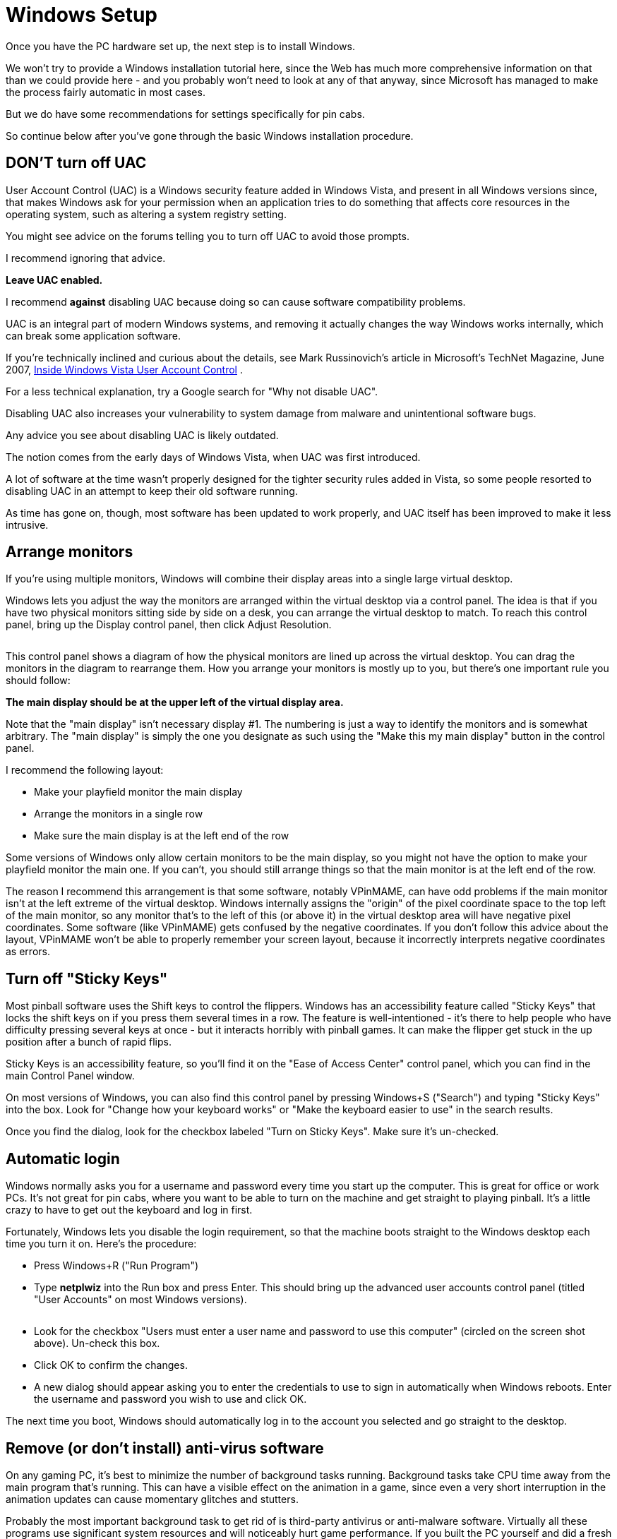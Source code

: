 = Windows Setup

Once you have the PC hardware set up, the next step is to install Windows.

We won't try to provide a Windows installation tutorial here, since the Web has much more comprehensive information on that than we could provide here - and you probably won't need to look at any of that anyway, since Microsoft has managed to make the process fairly automatic in most cases.

But we do have some recommendations for settings specifically for pin cabs.

So continue below after you've gone through the basic Windows installation procedure.

== DON'T turn off UAC

User Account Control (UAC) is a Windows security feature added in Windows Vista, and present in all Windows versions since, that makes Windows ask for your permission when an application tries to do something that affects core resources in the operating system, such as altering a system registry setting.

You might see advice on the forums telling you to turn off UAC to avoid those prompts.

I recommend ignoring that advice.

*Leave UAC enabled.*

I recommend *against* disabling UAC because doing so can cause software compatibility problems.

UAC is an integral part of modern Windows systems, and removing it actually changes the way Windows works internally, which can break some application software.

If you're technically inclined and curious about the details, see Mark Russinovich's article in Microsoft's TechNet Magazine, June 2007, link:https://docs.microsoft.com/en-us/previous-versions/technet-magazine/cc138019(v=msdn.10)[Inside Windows Vista User Account Control] .

For a less technical explanation, try a Google search for "Why not disable UAC".

Disabling UAC also increases your vulnerability to system damage from malware and unintentional software bugs.

Any advice you see about disabling UAC is likely outdated.

The notion comes from the early days of Windows Vista, when UAC was first introduced.

A lot of software at the time wasn't properly designed for the tighter security rules added in Vista, so some people resorted to disabling UAC in an attempt to keep their old software running.

As time has gone on, though, most software has been updated to work properly, and UAC itself has been improved to make it less intrusive.

== Arrange monitors

If you're using multiple monitors, Windows will combine their display areas into a single large virtual desktop.

Windows lets you adjust the way the monitors are arranged within the virtual desktop via a control panel.
The idea is that if you have two physical monitors sitting side by side on a desk, you can arrange the virtual desktop to match.
To reach this control panel, bring up the Display control panel, then click Adjust Resolution.

image::images/MonitorSetup.png[""]

This control panel shows a diagram of how the physical monitors are lined up across the virtual desktop.
You can drag the monitors in the diagram to rearrange them.
How you arrange your monitors is mostly up to you, but there's one important rule you should follow:

*The main display should be at the upper left of the virtual display area.*

Note that the "main display" isn't necessary display #1.
The numbering is just a way to identify the monitors and is somewhat arbitrary.
The "main display" is simply the one you designate as such using the "Make this my main display" button in the control panel.

I recommend the following layout:

* Make your playfield monitor the main display
* Arrange the monitors in a single row
* Make sure the main display is at the left end of the row

Some versions of Windows only allow certain monitors to be the main display, so you might not have the option to make your playfield monitor the main one.
If you can't, you should still arrange things so that the main monitor is at the left end of the row.

The reason I recommend this arrangement is that some software, notably VPinMAME, can have odd problems if the main monitor isn't at the left extreme of the virtual desktop.
Windows internally assigns the "origin" of the pixel coordinate space to the top left of the main monitor, so any monitor that's to the left of this (or above it) in the virtual desktop area will have negative pixel coordinates.
Some software (like VPinMAME) gets confused by the negative coordinates.
If you don't follow this advice about the layout, VPinMAME won't be able to properly remember your screen layout, because it incorrectly interprets negative coordinates as errors.

== Turn off "Sticky Keys"

Most pinball software uses the Shift keys to control the flippers.
Windows has an accessibility feature called "Sticky Keys" that locks the shift keys on if you press them several times in a row.
The feature is well-intentioned - it's there to help people who have difficulty pressing several keys at once - but it interacts horribly with pinball games.
It can make the flipper get stuck in the up position after a bunch of rapid flips.

Sticky Keys is an accessibility feature, so you'll find it on the "Ease of Access Center" control panel, which you can find in the main Control Panel window.

On most versions of Windows, you can also find this control panel by pressing Windows+S ("Search") and typing "Sticky Keys" into the box.
Look for "Change how your keyboard works" or "Make the keyboard easier to use" in the search results.

Once you find the dialog, look for the checkbox labeled "Turn on Sticky Keys".
Make sure it's un-checked.

== Automatic login

Windows normally asks you for a username and password every time you start up the computer.
This is great for office or work PCs.
It's not great for pin cabs, where you want to be able to turn on the machine and get straight to playing pinball.
It's a little crazy to have to get out the keyboard and log in first.

Fortunately, Windows lets you disable the login requirement, so that the machine boots straight to the Windows desktop each time you turn it on.
Here's the procedure:

* Press Windows+R ("Run Program")
* Type *netplwiz* into the Run box and press Enter.
This should bring up the advanced user accounts control panel (titled "User Accounts" on most Windows versions).

image::images/UserAccountsControlPanel.png[""]

* Look for the checkbox "Users must enter a user name and password to use this computer" (circled on the screen shot above).
Un-check this box.
* Click OK to confirm the changes.
* A new dialog should appear asking you to enter the credentials to use to sign in automatically when Windows reboots.
Enter the username and password you wish to use and click OK.

The next time you boot, Windows should automatically log in to the account you selected and go straight to the desktop.

== Remove (or don't install) anti-virus software

On any gaming PC, it's best to minimize the number of background tasks running.
Background tasks take CPU time away from the main program that's running.
This can have a visible effect on the animation in a game, since even a very short interruption in the animation updates can cause momentary glitches and stutters.

Probably the most important background task to get rid of is third-party antivirus or anti-malware software.
Virtually all these programs use significant system resources and will noticeably hurt game performance.
If you built the PC yourself and did a fresh install of Windows, you can simply elect not to install any third-party security software.
If you bought a pre-built PC, and the vendor larded it up with "free trial" security software, I'd remove it all.

It might seem crazy in this day and age to run a PC without any security software, and I certainly wouldn't recommend going without on an ordinary PC, but a pin cab isn't an ordinary PC.
The difference is that you'll probably only use it for playing pinball - not for browsing random Web sites, opening random emails, or downloading random programs.
As long as you're careful about what you install, your risk of encountering any malware should be small.
Stick to the well-known pinball programs and add-ons, and always get them from reputable sites.

An exception: you can (and should) leave the built-in Windows security features enabled, particularly Windows Defender and the Windows Firewall.
Those have a negligible impact on system performance, and they provide a good baseline level of protection.


== Backing up your system data

Everyone knows how important it is to back up the data on a PC, in case you ever need to recover from hardware failures, accidental file deletions, or malware attacks.
It's a lot of work to set up all the software on a pin cab, so backups are as important for a pin cab as for any other PC.

The approach I've used for a long time is to back up to external USB hard disks.
Those are reliable and fairly inexpensive, and most of them come bundled with backup software.
More recently I've added cloud backup as a second layer of protection.
There are several good on-line backup services that run about $10/month for reasonable storage quotas.

Here are some things I consider important when setting up your backup plan:

* It should be *automatic* .
It should run on a schedule so that you don't have to remember to run it yourself.
It's too easy to put it off or forget about it entirely if you have to do it manually.
The cloud backup services make this particularly easy.
* The media should be *offline* between backup sessions, meaning not physically connected computer you're backing up.
This will protect your data in case of a hardware failure (such as a power spike that fries everything connected to the computer) or a system-wide malware infection.
If you back up to an external USB disk, simply unplug it from the computer after each backup.
* Better still, the media should be *off-site* , at a physically separate location.
This will protect your data in case of a whole-house disaster like a fire or flood.
This is a big benefit of cloud services.
* Backups should be *versioned* .
Versioning is particularly critical for malware protection, because an infection might not be immediately apparent, so your most recent backup might include infected files without your knowing it.
Keeping multiple versions lets you go back in time to a point before the infection.
Versioning is also a nice safety net in general - it lets you go back to an older working configuration if something goes wrong with a software update, for example.
* The backup software should do a whole-disk scan.
If you have to manually choose the files that get backed up, you'll inevitably miss something important.
I always prefer starting with a default that includes everything on the disk, and then manually selecting files to exclude.
* The backup scan should *include the Windows registry* as part of the backup, since Windows itself and many application programs store a lot of important configuration data there.

